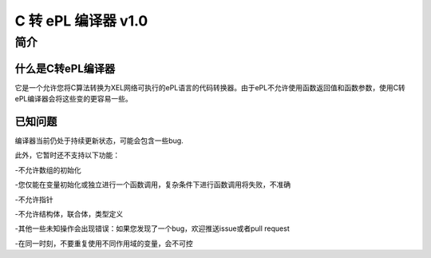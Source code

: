 ======================
C 转 ePL 编译器 v1.0
======================


简介
============

什么是C转ePL编译器
-----------------------------
它是一个允许您将C算法转换为XEL网络可执行的ePL语言的代码转换器。由于ePL不允许使用函数返回值和函数参数，使用C转ePL编译器会将这些变的更容易一些。


已知问题
--------------

编译器当前仍处于持续更新状态，可能会包含一些bug. 

此外，它暂时还不支持以下功能：

-不允许数组的初始化

-您仅能在变量初始化或独立进行一个函数调用，复杂条件下进行函数调用将失败，不准确

-不允许指针

-不允许结构体，联合体，类型定义

-其他一些未知操作会出现错误：如果您发现了一个bug，欢迎推送issue或者pull request

-在同一时刻，不要重复使用不同作用域的变量，会不可控
